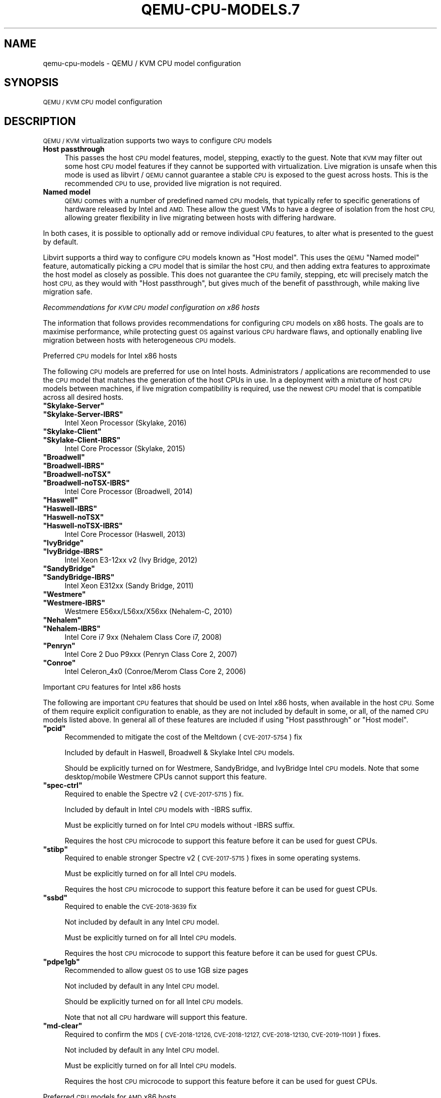 .\" Automatically generated by Pod::Man 4.11 (Pod::Simple 3.35)
.\"
.\" Standard preamble:
.\" ========================================================================
.de Sp \" Vertical space (when we can't use .PP)
.if t .sp .5v
.if n .sp
..
.de Vb \" Begin verbatim text
.ft CW
.nf
.ne \\$1
..
.de Ve \" End verbatim text
.ft R
.fi
..
.\" Set up some character translations and predefined strings.  \*(-- will
.\" give an unbreakable dash, \*(PI will give pi, \*(L" will give a left
.\" double quote, and \*(R" will give a right double quote.  \*(C+ will
.\" give a nicer C++.  Capital omega is used to do unbreakable dashes and
.\" therefore won't be available.  \*(C` and \*(C' expand to `' in nroff,
.\" nothing in troff, for use with C<>.
.tr \(*W-
.ds C+ C\v'-.1v'\h'-1p'\s-2+\h'-1p'+\s0\v'.1v'\h'-1p'
.ie n \{\
.    ds -- \(*W-
.    ds PI pi
.    if (\n(.H=4u)&(1m=24u) .ds -- \(*W\h'-12u'\(*W\h'-12u'-\" diablo 10 pitch
.    if (\n(.H=4u)&(1m=20u) .ds -- \(*W\h'-12u'\(*W\h'-8u'-\"  diablo 12 pitch
.    ds L" ""
.    ds R" ""
.    ds C` ""
.    ds C' ""
'br\}
.el\{\
.    ds -- \|\(em\|
.    ds PI \(*p
.    ds L" ``
.    ds R" ''
.    ds C`
.    ds C'
'br\}
.\"
.\" Escape single quotes in literal strings from groff's Unicode transform.
.ie \n(.g .ds Aq \(aq
.el       .ds Aq '
.\"
.\" If the F register is >0, we'll generate index entries on stderr for
.\" titles (.TH), headers (.SH), subsections (.SS), items (.Ip), and index
.\" entries marked with X<> in POD.  Of course, you'll have to process the
.\" output yourself in some meaningful fashion.
.\"
.\" Avoid warning from groff about undefined register 'F'.
.de IX
..
.nr rF 0
.if \n(.g .if rF .nr rF 1
.if (\n(rF:(\n(.g==0)) \{\
.    if \nF \{\
.        de IX
.        tm Index:\\$1\t\\n%\t"\\$2"
..
.        if !\nF==2 \{\
.            nr % 0
.            nr F 2
.        \}
.    \}
.\}
.rr rF
.\" ========================================================================
.\"
.IX Title "QEMU-CPU-MODELS.7 7"
.TH QEMU-CPU-MODELS.7 7 "2021-05-12" " " " "
.\" For nroff, turn off justification.  Always turn off hyphenation; it makes
.\" way too many mistakes in technical documents.
.if n .ad l
.nh
.SH "NAME"
qemu\-cpu\-models \- QEMU / KVM CPU model configuration
.SH "SYNOPSIS"
.IX Header "SYNOPSIS"
\&\s-1QEMU / KVM CPU\s0 model configuration
.SH "DESCRIPTION"
.IX Header "DESCRIPTION"
\&\s-1QEMU / KVM\s0 virtualization supports two ways to configure \s-1CPU\s0 models
.IP "\fBHost passthrough\fR" 4
.IX Item "Host passthrough"
This passes the host \s-1CPU\s0 model features, model, stepping, exactly to the
guest. Note that \s-1KVM\s0 may filter out some host \s-1CPU\s0 model features if they
cannot be supported with virtualization. Live migration is unsafe when
this mode is used as libvirt / \s-1QEMU\s0 cannot guarantee a stable \s-1CPU\s0 is
exposed to the guest across hosts. This is the recommended \s-1CPU\s0 to use,
provided live migration is not required.
.IP "\fBNamed model\fR" 4
.IX Item "Named model"
\&\s-1QEMU\s0 comes with a number of predefined named \s-1CPU\s0 models, that typically
refer to specific generations of hardware released by Intel and \s-1AMD.\s0
These allow the guest VMs to have a degree of isolation from the host \s-1CPU,\s0
allowing greater flexibility in live migrating between hosts with differing
hardware.
.PP
In both cases, it is possible to optionally add or remove individual \s-1CPU\s0
features, to alter what is presented to the guest by default.
.PP
Libvirt supports a third way to configure \s-1CPU\s0 models known as \*(L"Host model\*(R".
This uses the \s-1QEMU\s0 \*(L"Named model\*(R" feature, automatically picking a \s-1CPU\s0 model
that is similar the host \s-1CPU,\s0 and then adding extra features to approximate
the host model as closely as possible. This does not guarantee the \s-1CPU\s0 family,
stepping, etc will precisely match the host \s-1CPU,\s0 as they would with \*(L"Host
passthrough\*(R", but gives much of the benefit of passthrough, while making
live migration safe.
.PP
\fIRecommendations for \s-1KVM CPU\s0 model configuration on x86 hosts\fR
.IX Subsection "Recommendations for KVM CPU model configuration on x86 hosts"
.PP
The information that follows provides recommendations for configuring
\&\s-1CPU\s0 models on x86 hosts. The goals are to maximise performance, while
protecting guest \s-1OS\s0 against various \s-1CPU\s0 hardware flaws, and optionally
enabling live migration between hosts with heterogeneous \s-1CPU\s0 models.
.PP
Preferred \s-1CPU\s0 models for Intel x86 hosts
.IX Subsection "Preferred CPU models for Intel x86 hosts"
.PP
The following \s-1CPU\s0 models are preferred for use on Intel hosts. Administrators /
applications are recommended to use the \s-1CPU\s0 model that matches the generation
of the host CPUs in use. In a deployment with a mixture of host \s-1CPU\s0 models
between machines, if live migration compatibility is required, use the newest
\&\s-1CPU\s0 model that is compatible across all desired hosts.
.ie n .IP "\fB\f(CB""Skylake\-Server""\fB\fR" 4
.el .IP "\fB\f(CBSkylake\-Server\fB\fR" 4
.IX Item "Skylake-Server"
.PD 0
.ie n .IP "\fB\f(CB""Skylake\-Server\-IBRS""\fB\fR" 4
.el .IP "\fB\f(CBSkylake\-Server\-IBRS\fB\fR" 4
.IX Item "Skylake-Server-IBRS"
.PD
Intel Xeon Processor (Skylake, 2016)
.ie n .IP "\fB\f(CB""Skylake\-Client""\fB\fR" 4
.el .IP "\fB\f(CBSkylake\-Client\fB\fR" 4
.IX Item "Skylake-Client"
.PD 0
.ie n .IP "\fB\f(CB""Skylake\-Client\-IBRS""\fB\fR" 4
.el .IP "\fB\f(CBSkylake\-Client\-IBRS\fB\fR" 4
.IX Item "Skylake-Client-IBRS"
.PD
Intel Core Processor (Skylake, 2015)
.ie n .IP "\fB\f(CB""Broadwell""\fB\fR" 4
.el .IP "\fB\f(CBBroadwell\fB\fR" 4
.IX Item "Broadwell"
.PD 0
.ie n .IP "\fB\f(CB""Broadwell\-IBRS""\fB\fR" 4
.el .IP "\fB\f(CBBroadwell\-IBRS\fB\fR" 4
.IX Item "Broadwell-IBRS"
.ie n .IP "\fB\f(CB""Broadwell\-noTSX""\fB\fR" 4
.el .IP "\fB\f(CBBroadwell\-noTSX\fB\fR" 4
.IX Item "Broadwell-noTSX"
.ie n .IP "\fB\f(CB""Broadwell\-noTSX\-IBRS""\fB\fR" 4
.el .IP "\fB\f(CBBroadwell\-noTSX\-IBRS\fB\fR" 4
.IX Item "Broadwell-noTSX-IBRS"
.PD
Intel Core Processor (Broadwell, 2014)
.ie n .IP "\fB\f(CB""Haswell""\fB\fR" 4
.el .IP "\fB\f(CBHaswell\fB\fR" 4
.IX Item "Haswell"
.PD 0
.ie n .IP "\fB\f(CB""Haswell\-IBRS""\fB\fR" 4
.el .IP "\fB\f(CBHaswell\-IBRS\fB\fR" 4
.IX Item "Haswell-IBRS"
.ie n .IP "\fB\f(CB""Haswell\-noTSX""\fB\fR" 4
.el .IP "\fB\f(CBHaswell\-noTSX\fB\fR" 4
.IX Item "Haswell-noTSX"
.ie n .IP "\fB\f(CB""Haswell\-noTSX\-IBRS""\fB\fR" 4
.el .IP "\fB\f(CBHaswell\-noTSX\-IBRS\fB\fR" 4
.IX Item "Haswell-noTSX-IBRS"
.PD
Intel Core Processor (Haswell, 2013)
.ie n .IP "\fB\f(CB""IvyBridge""\fB\fR" 4
.el .IP "\fB\f(CBIvyBridge\fB\fR" 4
.IX Item "IvyBridge"
.PD 0
.ie n .IP "\fB\f(CB""IvyBridge\-IBRS""\fB\fR" 4
.el .IP "\fB\f(CBIvyBridge\-IBRS\fB\fR" 4
.IX Item "IvyBridge-IBRS"
.PD
Intel Xeon E3\-12xx v2 (Ivy Bridge, 2012)
.ie n .IP "\fB\f(CB""SandyBridge""\fB\fR" 4
.el .IP "\fB\f(CBSandyBridge\fB\fR" 4
.IX Item "SandyBridge"
.PD 0
.ie n .IP "\fB\f(CB""SandyBridge\-IBRS""\fB\fR" 4
.el .IP "\fB\f(CBSandyBridge\-IBRS\fB\fR" 4
.IX Item "SandyBridge-IBRS"
.PD
Intel Xeon E312xx (Sandy Bridge, 2011)
.ie n .IP "\fB\f(CB""Westmere""\fB\fR" 4
.el .IP "\fB\f(CBWestmere\fB\fR" 4
.IX Item "Westmere"
.PD 0
.ie n .IP "\fB\f(CB""Westmere\-IBRS""\fB\fR" 4
.el .IP "\fB\f(CBWestmere\-IBRS\fB\fR" 4
.IX Item "Westmere-IBRS"
.PD
Westmere E56xx/L56xx/X56xx (Nehalem-C, 2010)
.ie n .IP "\fB\f(CB""Nehalem""\fB\fR" 4
.el .IP "\fB\f(CBNehalem\fB\fR" 4
.IX Item "Nehalem"
.PD 0
.ie n .IP "\fB\f(CB""Nehalem\-IBRS""\fB\fR" 4
.el .IP "\fB\f(CBNehalem\-IBRS\fB\fR" 4
.IX Item "Nehalem-IBRS"
.PD
Intel Core i7 9xx (Nehalem Class Core i7, 2008)
.ie n .IP "\fB\f(CB""Penryn""\fB\fR" 4
.el .IP "\fB\f(CBPenryn\fB\fR" 4
.IX Item "Penryn"
Intel Core 2 Duo P9xxx (Penryn Class Core 2, 2007)
.ie n .IP "\fB\f(CB""Conroe""\fB\fR" 4
.el .IP "\fB\f(CBConroe\fB\fR" 4
.IX Item "Conroe"
Intel Celeron_4x0 (Conroe/Merom Class Core 2, 2006)
.PP
Important \s-1CPU\s0 features for Intel x86 hosts
.IX Subsection "Important CPU features for Intel x86 hosts"
.PP
The following are important \s-1CPU\s0 features that should be used on Intel x86
hosts, when available in the host \s-1CPU.\s0 Some of them require explicit
configuration to enable, as they are not included by default in some, or all,
of the named \s-1CPU\s0 models listed above. In general all of these features are
included if using \*(L"Host passthrough\*(R" or \*(L"Host model\*(R".
.ie n .IP "\fB\f(CB""pcid""\fB\fR" 4
.el .IP "\fB\f(CBpcid\fB\fR" 4
.IX Item "pcid"
Recommended to mitigate the cost of the Meltdown (\s-1CVE\-2017\-5754\s0) fix
.Sp
Included by default in Haswell, Broadwell & Skylake Intel \s-1CPU\s0 models.
.Sp
Should be explicitly turned on for Westmere, SandyBridge, and IvyBridge
Intel \s-1CPU\s0 models. Note that some desktop/mobile Westmere CPUs cannot
support this feature.
.ie n .IP "\fB\f(CB""spec\-ctrl""\fB\fR" 4
.el .IP "\fB\f(CBspec\-ctrl\fB\fR" 4
.IX Item "spec-ctrl"
Required to enable the Spectre v2 (\s-1CVE\-2017\-5715\s0) fix.
.Sp
Included by default in Intel \s-1CPU\s0 models with \-IBRS suffix.
.Sp
Must be explicitly turned on for Intel \s-1CPU\s0 models without \-IBRS suffix.
.Sp
Requires the host \s-1CPU\s0 microcode to support this feature before it
can be used for guest CPUs.
.ie n .IP "\fB\f(CB""stibp""\fB\fR" 4
.el .IP "\fB\f(CBstibp\fB\fR" 4
.IX Item "stibp"
Required to enable stronger Spectre v2 (\s-1CVE\-2017\-5715\s0) fixes in some
operating systems.
.Sp
Must be explicitly turned on for all Intel \s-1CPU\s0 models.
.Sp
Requires the host \s-1CPU\s0 microcode to support this feature before it
can be used for guest CPUs.
.ie n .IP "\fB\f(CB""ssbd""\fB\fR" 4
.el .IP "\fB\f(CBssbd\fB\fR" 4
.IX Item "ssbd"
Required to enable the \s-1CVE\-2018\-3639\s0 fix
.Sp
Not included by default in any Intel \s-1CPU\s0 model.
.Sp
Must be explicitly turned on for all Intel \s-1CPU\s0 models.
.Sp
Requires the host \s-1CPU\s0 microcode to support this feature before it
can be used for guest CPUs.
.ie n .IP "\fB\f(CB""pdpe1gb""\fB\fR" 4
.el .IP "\fB\f(CBpdpe1gb\fB\fR" 4
.IX Item "pdpe1gb"
Recommended to allow guest \s-1OS\s0 to use 1GB size pages
.Sp
Not included by default in any Intel \s-1CPU\s0 model.
.Sp
Should be explicitly turned on for all Intel \s-1CPU\s0 models.
.Sp
Note that not all \s-1CPU\s0 hardware will support this feature.
.ie n .IP "\fB\f(CB""md\-clear""\fB\fR" 4
.el .IP "\fB\f(CBmd\-clear\fB\fR" 4
.IX Item "md-clear"
Required to confirm the \s-1MDS\s0 (\s-1CVE\-2018\-12126, CVE\-2018\-12127, CVE\-2018\-12130,
CVE\-2019\-11091\s0) fixes.
.Sp
Not included by default in any Intel \s-1CPU\s0 model.
.Sp
Must be explicitly turned on for all Intel \s-1CPU\s0 models.
.Sp
Requires the host \s-1CPU\s0 microcode to support this feature before it
can be used for guest CPUs.
.PP
Preferred \s-1CPU\s0 models for \s-1AMD\s0 x86 hosts
.IX Subsection "Preferred CPU models for AMD x86 hosts"
.PP
The following \s-1CPU\s0 models are preferred for use on Intel hosts. Administrators /
applications are recommended to use the \s-1CPU\s0 model that matches the generation
of the host CPUs in use. In a deployment with a mixture of host \s-1CPU\s0 models
between machines, if live migration compatibility is required, use the newest
\&\s-1CPU\s0 model that is compatible across all desired hosts.
.ie n .IP "\fB\f(CB""EPYC""\fB\fR" 4
.el .IP "\fB\f(CBEPYC\fB\fR" 4
.IX Item "EPYC"
.PD 0
.ie n .IP "\fB\f(CB""EPYC\-IBPB""\fB\fR" 4
.el .IP "\fB\f(CBEPYC\-IBPB\fB\fR" 4
.IX Item "EPYC-IBPB"
.PD
\&\s-1AMD EPYC\s0 Processor (2017)
.ie n .IP "\fB\f(CB""Opteron_G5""\fB\fR" 4
.el .IP "\fB\f(CBOpteron_G5\fB\fR" 4
.IX Item "Opteron_G5"
\&\s-1AMD\s0 Opteron 63xx class \s-1CPU\s0 (2012)
.ie n .IP "\fB\f(CB""Opteron_G4""\fB\fR" 4
.el .IP "\fB\f(CBOpteron_G4\fB\fR" 4
.IX Item "Opteron_G4"
\&\s-1AMD\s0 Opteron 62xx class \s-1CPU\s0 (2011)
.ie n .IP "\fB\f(CB""Opteron_G3""\fB\fR" 4
.el .IP "\fB\f(CBOpteron_G3\fB\fR" 4
.IX Item "Opteron_G3"
\&\s-1AMD\s0 Opteron 23xx (Gen 3 Class Opteron, 2009)
.ie n .IP "\fB\f(CB""Opteron_G2""\fB\fR" 4
.el .IP "\fB\f(CBOpteron_G2\fB\fR" 4
.IX Item "Opteron_G2"
\&\s-1AMD\s0 Opteron 22xx (Gen 2 Class Opteron, 2006)
.ie n .IP "\fB\f(CB""Opteron_G1""\fB\fR" 4
.el .IP "\fB\f(CBOpteron_G1\fB\fR" 4
.IX Item "Opteron_G1"
\&\s-1AMD\s0 Opteron 240 (Gen 1 Class Opteron, 2004)
.PP
Important \s-1CPU\s0 features for \s-1AMD\s0 x86 hosts
.IX Subsection "Important CPU features for AMD x86 hosts"
.PP
The following are important \s-1CPU\s0 features that should be used on \s-1AMD\s0 x86
hosts, when available in the host \s-1CPU.\s0 Some of them require explicit
configuration to enable, as they are not included by default in some, or all,
of the named \s-1CPU\s0 models listed above. In general all of these features are
included if using \*(L"Host passthrough\*(R" or \*(L"Host model\*(R".
.ie n .IP "\fB\f(CB""ibpb""\fB\fR" 4
.el .IP "\fB\f(CBibpb\fB\fR" 4
.IX Item "ibpb"
Required to enable the Spectre v2 (\s-1CVE\-2017\-5715\s0) fix.
.Sp
Included by default in \s-1AMD CPU\s0 models with \-IBPB suffix.
.Sp
Must be explicitly turned on for \s-1AMD CPU\s0 models without \-IBPB suffix.
.Sp
Requires the host \s-1CPU\s0 microcode to support this feature before it
can be used for guest CPUs.
.ie n .IP "\fB\f(CB""stibp""\fB\fR" 4
.el .IP "\fB\f(CBstibp\fB\fR" 4
.IX Item "stibp"
Required to enable stronger Spectre v2 (\s-1CVE\-2017\-5715\s0) fixes in some
operating systems.
.Sp
Must be explicitly turned on for all \s-1AMD CPU\s0 models.
.Sp
Requires the host \s-1CPU\s0 microcode to support this feature before it
can be used for guest CPUs.
.ie n .IP "\fB\f(CB""virt\-ssbd""\fB\fR" 4
.el .IP "\fB\f(CBvirt\-ssbd\fB\fR" 4
.IX Item "virt-ssbd"
Required to enable the \s-1CVE\-2018\-3639\s0 fix
.Sp
Not included by default in any \s-1AMD CPU\s0 model.
.Sp
Must be explicitly turned on for all \s-1AMD CPU\s0 models.
.Sp
This should be provided to guests, even if amd-ssbd is also
provided, for maximum guest compatibility.
.Sp
Note for some \s-1QEMU /\s0 libvirt versions, this must be force enabled
when when using \*(L"Host model\*(R", because this is a virtual feature
that doesn't exist in the physical host CPUs.
.ie n .IP "\fB\f(CB""amd\-ssbd""\fB\fR" 4
.el .IP "\fB\f(CBamd\-ssbd\fB\fR" 4
.IX Item "amd-ssbd"
Required to enable the \s-1CVE\-2018\-3639\s0 fix
.Sp
Not included by default in any \s-1AMD CPU\s0 model.
.Sp
Must be explicitly turned on for all \s-1AMD CPU\s0 models.
.Sp
This provides higher performance than virt-ssbd so should be
exposed to guests whenever available in the host. virt-ssbd
should none the less also be exposed for maximum guest
compatibility as some kernels only know about virt-ssbd.
.ie n .IP "\fB\f(CB""amd\-no\-ssb""\fB\fR" 4
.el .IP "\fB\f(CBamd\-no\-ssb\fB\fR" 4
.IX Item "amd-no-ssb"
Recommended to indicate the host is not vulnerable \s-1CVE\-2018\-3639\s0
.Sp
Not included by default in any \s-1AMD CPU\s0 model.
.Sp
Future hardware generations of \s-1CPU\s0 will not be vulnerable to
\&\s-1CVE\-2018\-3639,\s0 and thus the guest should be told not to enable
its mitigations, by exposing amd-no-ssb. This is mutually
exclusive with virt-ssbd and amd-ssbd.
.ie n .IP "\fB\f(CB""pdpe1gb""\fB\fR" 4
.el .IP "\fB\f(CBpdpe1gb\fB\fR" 4
.IX Item "pdpe1gb"
Recommended to allow guest \s-1OS\s0 to use 1GB size pages
.Sp
Not included by default in any \s-1AMD CPU\s0 model.
.Sp
Should be explicitly turned on for all \s-1AMD CPU\s0 models.
.Sp
Note that not all \s-1CPU\s0 hardware will support this feature.
.PP
Default x86 \s-1CPU\s0 models
.IX Subsection "Default x86 CPU models"
.PP
The default \s-1QEMU CPU\s0 models are designed such that they can run on all hosts.
If an application does not wish to do perform any host compatibility checks
before launching guests, the default is guaranteed to work.
.PP
The default \s-1CPU\s0 models will, however, leave the guest \s-1OS\s0 vulnerable to various
\&\s-1CPU\s0 hardware flaws, so their use is strongly discouraged. Applications should
follow the earlier guidance to setup a better \s-1CPU\s0 configuration, with host
passthrough recommended if live migration is not needed.
.ie n .IP "\fB\f(CB""qemu32""\fB\fR" 4
.el .IP "\fB\f(CBqemu32\fB\fR" 4
.IX Item "qemu32"
.PD 0
.ie n .IP "\fB\f(CB""qemu64""\fB\fR" 4
.el .IP "\fB\f(CBqemu64\fB\fR" 4
.IX Item "qemu64"
.PD
\&\s-1QEMU\s0 Virtual \s-1CPU\s0 version 2.5+ (32 & 64 bit variants)
.Sp
qemu64 is used for x86_64 guests and qemu32 is used for i686 guests, when no
\&\-cpu argument is given to \s-1QEMU,\s0 or no <cpu> is provided in libvirt \s-1XML.\s0
.PP
Other non-recommended x86 CPUs
.IX Subsection "Other non-recommended x86 CPUs"
.PP
The following CPUs models are compatible with most \s-1AMD\s0 and Intel x86 hosts, but
their usage is discouraged, as they expose a very limited featureset, which
prevents guests having optimal performance.
.ie n .IP "\fB\f(CB""kvm32""\fB\fR" 4
.el .IP "\fB\f(CBkvm32\fB\fR" 4
.IX Item "kvm32"
.PD 0
.ie n .IP "\fB\f(CB""kvm64""\fB\fR" 4
.el .IP "\fB\f(CBkvm64\fB\fR" 4
.IX Item "kvm64"
.PD
Common \s-1KVM\s0 processor (32 & 64 bit variants)
.Sp
Legacy models just for historical compatibility with ancient \s-1QEMU\s0 versions.
.IP "\fB\f(CB486\fB\fR" 4
.IX Item "486"
.PD 0
.ie n .IP "\fB\f(CB""athlon""\fB\fR" 4
.el .IP "\fB\f(CBathlon\fB\fR" 4
.IX Item "athlon"
.ie n .IP "\fB\f(CB""phenom""\fB\fR" 4
.el .IP "\fB\f(CBphenom\fB\fR" 4
.IX Item "phenom"
.ie n .IP "\fB\f(CB""coreduo""\fB\fR" 4
.el .IP "\fB\f(CBcoreduo\fB\fR" 4
.IX Item "coreduo"
.ie n .IP "\fB\f(CB""core2duo""\fB\fR" 4
.el .IP "\fB\f(CBcore2duo\fB\fR" 4
.IX Item "core2duo"
.ie n .IP "\fB\f(CB""n270""\fB\fR" 4
.el .IP "\fB\f(CBn270\fB\fR" 4
.IX Item "n270"
.ie n .IP "\fB\f(CB""pentium""\fB\fR" 4
.el .IP "\fB\f(CBpentium\fB\fR" 4
.IX Item "pentium"
.ie n .IP "\fB\f(CB""pentium2""\fB\fR" 4
.el .IP "\fB\f(CBpentium2\fB\fR" 4
.IX Item "pentium2"
.ie n .IP "\fB\f(CB""pentium3""\fB\fR" 4
.el .IP "\fB\f(CBpentium3\fB\fR" 4
.IX Item "pentium3"
.PD
Various very old x86 \s-1CPU\s0 models, mostly predating the introduction of
hardware assisted virtualization, that should thus not be required for
running virtual machines.
.PP
\fISupported \s-1CPU\s0 model configurations on \s-1MIPS\s0 hosts\fR
.IX Subsection "Supported CPU model configurations on MIPS hosts"
.PP
\&\s-1QEMU\s0 supports variety of \s-1MIPS CPU\s0 models:
.PP
Supported \s-1CPU\s0 models for \s-1MIPS32\s0 hosts
.IX Subsection "Supported CPU models for MIPS32 hosts"
.PP
The following \s-1CPU\s0 models are supported for use on \s-1MIPS32\s0 hosts. Administrators /
applications are recommended to use the \s-1CPU\s0 model that matches the generation
of the host CPUs in use. In a deployment with a mixture of host \s-1CPU\s0 models
between machines, if live migration compatibility is required, use the newest
\&\s-1CPU\s0 model that is compatible across all desired hosts.
.ie n .IP "\fB\f(CB""mips32r6\-generic""\fB\fR" 4
.el .IP "\fB\f(CBmips32r6\-generic\fB\fR" 4
.IX Item "mips32r6-generic"
\&\s-1MIPS32\s0 Processor (Release 6, 2015)
.ie n .IP "\fB\f(CB""P5600""\fB\fR" 4
.el .IP "\fB\f(CBP5600\fB\fR" 4
.IX Item "P5600"
\&\s-1MIPS32\s0 Processor (P5600, 2014)
.ie n .IP "\fB\f(CB""M14K""\fB\fR" 4
.el .IP "\fB\f(CBM14K\fB\fR" 4
.IX Item "M14K"
.PD 0
.ie n .IP "\fB\f(CB""M14Kc""\fB\fR" 4
.el .IP "\fB\f(CBM14Kc\fB\fR" 4
.IX Item "M14Kc"
.PD
\&\s-1MIPS32\s0 Processor (M14K, 2009)
.ie n .IP "\fB\f(CB""74Kf""\fB\fR" 4
.el .IP "\fB\f(CB74Kf\fB\fR" 4
.IX Item "74Kf"
\&\s-1MIPS32\s0 Processor (74K, 2007)
.ie n .IP "\fB\f(CB""34Kf""\fB\fR" 4
.el .IP "\fB\f(CB34Kf\fB\fR" 4
.IX Item "34Kf"
\&\s-1MIPS32\s0 Processor (34K, 2006)
.ie n .IP "\fB\f(CB""24Kc""\fB\fR" 4
.el .IP "\fB\f(CB24Kc\fB\fR" 4
.IX Item "24Kc"
.PD 0
.ie n .IP "\fB\f(CB""24KEc""\fB\fR" 4
.el .IP "\fB\f(CB24KEc\fB\fR" 4
.IX Item "24KEc"
.ie n .IP "\fB\f(CB""24Kf""\fB\fR" 4
.el .IP "\fB\f(CB24Kf\fB\fR" 4
.IX Item "24Kf"
.PD
\&\s-1MIPS32\s0 Processor (24K, 2003)
.ie n .IP "\fB\f(CB""4Kc""\fB\fR" 4
.el .IP "\fB\f(CB4Kc\fB\fR" 4
.IX Item "4Kc"
.PD 0
.ie n .IP "\fB\f(CB""4Km""\fB\fR" 4
.el .IP "\fB\f(CB4Km\fB\fR" 4
.IX Item "4Km"
.ie n .IP "\fB\f(CB""4KEcR1""\fB\fR" 4
.el .IP "\fB\f(CB4KEcR1\fB\fR" 4
.IX Item "4KEcR1"
.ie n .IP "\fB\f(CB""4KEmR1""\fB\fR" 4
.el .IP "\fB\f(CB4KEmR1\fB\fR" 4
.IX Item "4KEmR1"
.ie n .IP "\fB\f(CB""4KEc""\fB\fR" 4
.el .IP "\fB\f(CB4KEc\fB\fR" 4
.IX Item "4KEc"
.ie n .IP "\fB\f(CB""4KEm""\fB\fR" 4
.el .IP "\fB\f(CB4KEm\fB\fR" 4
.IX Item "4KEm"
.PD
\&\s-1MIPS32\s0 Processor (4K, 1999)
.PP
Supported \s-1CPU\s0 models for \s-1MIPS64\s0 hosts
.IX Subsection "Supported CPU models for MIPS64 hosts"
.PP
The following \s-1CPU\s0 models are supported for use on \s-1MIPS64\s0 hosts. Administrators /
applications are recommended to use the \s-1CPU\s0 model that matches the generation
of the host CPUs in use. In a deployment with a mixture of host \s-1CPU\s0 models
between machines, if live migration compatibility is required, use the newest
\&\s-1CPU\s0 model that is compatible across all desired hosts.
.ie n .IP "\fB\f(CB""I6400""\fB\fR" 4
.el .IP "\fB\f(CBI6400\fB\fR" 4
.IX Item "I6400"
\&\s-1MIPS64\s0 Processor (Release 6, 2014)
.ie n .IP "\fB\f(CB""Loongson\-2F""\fB\fR" 4
.el .IP "\fB\f(CBLoongson\-2F\fB\fR" 4
.IX Item "Loongson-2F"
\&\s-1MIPS64\s0 Processor (Loongson 2, 2008)
.ie n .IP "\fB\f(CB""Loongson\-2E""\fB\fR" 4
.el .IP "\fB\f(CBLoongson\-2E\fB\fR" 4
.IX Item "Loongson-2E"
\&\s-1MIPS64\s0 Processor (Loongson 2, 2006)
.ie n .IP "\fB\f(CB""mips64dspr2""\fB\fR" 4
.el .IP "\fB\f(CBmips64dspr2\fB\fR" 4
.IX Item "mips64dspr2"
\&\s-1MIPS64\s0 Processor (Release 2, 2006)
.ie n .IP "\fB\f(CB""MIPS64R2\-generic""\fB\fR" 4
.el .IP "\fB\f(CBMIPS64R2\-generic\fB\fR" 4
.IX Item "MIPS64R2-generic"
.PD 0
.ie n .IP "\fB\f(CB""5KEc""\fB\fR" 4
.el .IP "\fB\f(CB5KEc\fB\fR" 4
.IX Item "5KEc"
.ie n .IP "\fB\f(CB""5KEf""\fB\fR" 4
.el .IP "\fB\f(CB5KEf\fB\fR" 4
.IX Item "5KEf"
.PD
\&\s-1MIPS64\s0 Processor (Release 2, 2002)
.ie n .IP "\fB\f(CB""20Kc""\fB\fR" 4
.el .IP "\fB\f(CB20Kc\fB\fR" 4
.IX Item "20Kc"
\&\s-1MIPS64\s0 Processor (20K, 2000)
.ie n .IP "\fB\f(CB""5Kc""\fB\fR" 4
.el .IP "\fB\f(CB5Kc\fB\fR" 4
.IX Item "5Kc"
.PD 0
.ie n .IP "\fB\f(CB""5Kf""\fB\fR" 4
.el .IP "\fB\f(CB5Kf\fB\fR" 4
.IX Item "5Kf"
.PD
\&\s-1MIPS64\s0 Processor (5K, 1999)
.ie n .IP "\fB\f(CB""VR5432""\fB\fR" 4
.el .IP "\fB\f(CBVR5432\fB\fR" 4
.IX Item "VR5432"
\&\s-1MIPS64\s0 Processor (\s-1VR, 1998\s0)
.ie n .IP "\fB\f(CB""R4000""\fB\fR" 4
.el .IP "\fB\f(CBR4000\fB\fR" 4
.IX Item "R4000"
\&\s-1MIPS64\s0 Processor (\s-1MIPS III, 1991\s0)
.PP
Supported \s-1CPU\s0 models for nanoMIPS hosts
.IX Subsection "Supported CPU models for nanoMIPS hosts"
.PP
The following \s-1CPU\s0 models are supported for use on nanoMIPS hosts. Administrators /
applications are recommended to use the \s-1CPU\s0 model that matches the generation
of the host CPUs in use. In a deployment with a mixture of host \s-1CPU\s0 models
between machines, if live migration compatibility is required, use the newest
\&\s-1CPU\s0 model that is compatible across all desired hosts.
.ie n .IP "\fB\f(CB""I7200""\fB\fR" 4
.el .IP "\fB\f(CBI7200\fB\fR" 4
.IX Item "I7200"
\&\s-1MIPS I7200\s0 (nanoMIPS, 2018)
.PP
Preferred \s-1CPU\s0 models for \s-1MIPS\s0 hosts
.IX Subsection "Preferred CPU models for MIPS hosts"
.PP
The following \s-1CPU\s0 models are preferred for use on different \s-1MIPS\s0 hosts:
.ie n .IP "\fB\f(CB""MIPS III""\fB\fR" 4
.el .IP "\fB\f(CBMIPS III\fB\fR" 4
.IX Item "MIPS III"
R4000
.ie n .IP "\fB\f(CB""MIPS32R2""\fB\fR" 4
.el .IP "\fB\f(CBMIPS32R2\fB\fR" 4
.IX Item "MIPS32R2"
34Kf
.ie n .IP "\fB\f(CB""MIPS64R6""\fB\fR" 4
.el .IP "\fB\f(CBMIPS64R6\fB\fR" 4
.IX Item "MIPS64R6"
I6400
.ie n .IP "\fB\f(CB""nanoMIPS""\fB\fR" 4
.el .IP "\fB\f(CBnanoMIPS\fB\fR" 4
.IX Item "nanoMIPS"
I7200
.PP
\fISyntax for configuring \s-1CPU\s0 models\fR
.IX Subsection "Syntax for configuring CPU models"
.PP
The example below illustrate the approach to configuring the various
\&\s-1CPU\s0 models / features in \s-1QEMU\s0 and libvirt
.PP
\s-1QEMU\s0 command line
.IX Subsection "QEMU command line"
.IP "\fBHost passthrough\fR" 4
.IX Item "Host passthrough"
.Vb 1
\&           $ qemu\-system\-x86_64 \-cpu host
.Ve
.Sp
With feature customization:
.Sp
.Vb 1
\&           $ qemu\-system\-x86_64 \-cpu host,\-vmx,...
.Ve
.IP "\fBNamed \s-1CPU\s0 models\fR" 4
.IX Item "Named CPU models"
.Vb 1
\&           $ qemu\-system\-x86_64 \-cpu Westmere
.Ve
.Sp
With feature customization:
.Sp
.Vb 1
\&           $ qemu\-system\-x86_64 \-cpu Westmere,+pcid,...
.Ve
.PP
Libvirt guest \s-1XML\s0
.IX Subsection "Libvirt guest XML"
.IP "\fBHost passthrough\fR" 4
.IX Item "Host passthrough"
.Vb 1
\&           <cpu mode=\*(Aqhost\-passthrough\*(Aq/>
.Ve
.Sp
With feature customization:
.Sp
.Vb 4
\&           <cpu mode=\*(Aqhost\-passthrough\*(Aq>
\&               <feature name="vmx" policy="disable"/>
\&               ...
\&           </cpu>
.Ve
.IP "\fBHost model\fR" 4
.IX Item "Host model"
.Vb 1
\&           <cpu mode=\*(Aqhost\-model\*(Aq/>
.Ve
.Sp
With feature customization:
.Sp
.Vb 4
\&           <cpu mode=\*(Aqhost\-model\*(Aq>
\&               <feature name="vmx" policy="disable"/>
\&               ...
\&           </cpu>
.Ve
.IP "\fBNamed model\fR" 4
.IX Item "Named model"
.Vb 3
\&           <cpu mode=\*(Aqcustom\*(Aq>
\&               <model name="Westmere"/>
\&           </cpu>
.Ve
.Sp
With feature customization:
.Sp
.Vb 5
\&           <cpu mode=\*(Aqcustom\*(Aq>
\&               <model name="Westmere"/>
\&               <feature name="pcid" policy="require"/>
\&               ...
\&           </cpu>
.Ve
.SH "SEE ALSO"
.IX Header "SEE ALSO"
The \s-1HTML\s0 documentation of \s-1QEMU\s0 for more precise information and Linux
user mode emulator invocation.
.SH "AUTHOR"
.IX Header "AUTHOR"
Daniel P. Berrange
